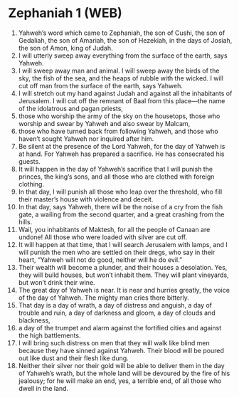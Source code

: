 * Zephaniah 1 (WEB)
:PROPERTIES:
:ID: WEB/36-ZEP01
:END:

1. Yahweh’s word which came to Zephaniah, the son of Cushi, the son of Gedaliah, the son of Amariah, the son of Hezekiah, in the days of Josiah, the son of Amon, king of Judah.
2. I will utterly sweep away everything from the surface of the earth, says Yahweh.
3. I will sweep away man and animal. I will sweep away the birds of the sky, the fish of the sea, and the heaps of rubble with the wicked. I will cut off man from the surface of the earth, says Yahweh.
4. I will stretch out my hand against Judah and against all the inhabitants of Jerusalem. I will cut off the remnant of Baal from this place—the name of the idolatrous and pagan priests,
5. those who worship the army of the sky on the housetops, those who worship and swear by Yahweh and also swear by Malcam,
6. those who have turned back from following Yahweh, and those who haven’t sought Yahweh nor inquired after him.
7. Be silent at the presence of the Lord Yahweh, for the day of Yahweh is at hand. For Yahweh has prepared a sacrifice. He has consecrated his guests.
8. It will happen in the day of Yahweh’s sacrifice that I will punish the princes, the king’s sons, and all those who are clothed with foreign clothing.
9. In that day, I will punish all those who leap over the threshold, who fill their master’s house with violence and deceit.
10. In that day, says Yahweh, there will be the noise of a cry from the fish gate, a wailing from the second quarter, and a great crashing from the hills.
11. Wail, you inhabitants of Maktesh, for all the people of Canaan are undone! All those who were loaded with silver are cut off.
12. It will happen at that time, that I will search Jerusalem with lamps, and I will punish the men who are settled on their dregs, who say in their heart, “Yahweh will not do good, neither will he do evil.”
13. Their wealth will become a plunder, and their houses a desolation. Yes, they will build houses, but won’t inhabit them. They will plant vineyards, but won’t drink their wine.
14. The great day of Yahweh is near. It is near and hurries greatly, the voice of the day of Yahweh. The mighty man cries there bitterly.
15. That day is a day of wrath, a day of distress and anguish, a day of trouble and ruin, a day of darkness and gloom, a day of clouds and blackness,
16. a day of the trumpet and alarm against the fortified cities and against the high battlements.
17. I will bring such distress on men that they will walk like blind men because they have sinned against Yahweh. Their blood will be poured out like dust and their flesh like dung.
18. Neither their silver nor their gold will be able to deliver them in the day of Yahweh’s wrath, but the whole land will be devoured by the fire of his jealousy; for he will make an end, yes, a terrible end, of all those who dwell in the land.
